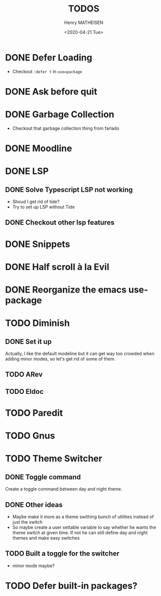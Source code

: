 #+TITLE: TODOS
#+DATE: <2020-04-21 Tue>
#+AUTHOR: Henry MATHEISEN
#+LANGUAGE: en

* DONE Defer Loading

- Checkout =:defer t= in =use=package=

* DONE Ask before quit
* DONE Garbage Collection

- Checkout that garbage collection thing from farlado

* DONE Moodline
* DONE LSP

** DONE Solve Typescript LSP not working

- Shoud I get rid of tide?
- Try to set up LSP without Tide

** DONE Checkout other lsp features

* DONE Snippets
* DONE Half scroll à la Evil
* DONE Reorganize the emacs use-package
* TODO Diminish

** DONE Set it up

Actually, I like the default modeline but it can get way too crowded
when adding minor modes, so let's get rid of some of them.

** TODO ARev
** TODO Eldoc

* TODO Paredit
* TODO Gnus
* TODO Theme Switcher

** DONE Toggle command

Create a toggle command between day and night theme.

** DONE Other ideas

- Maybe make it more as a theme swithing bunch of utilities instead of
  just the switch
- So maybe create a user settable variable to say whether he wants the
  theme switch at given time.  If not he can still define day and
  night themes and make easy switches

** TODO Built a toggle for the switcher

- minor mode maybe?

* TODO Defer built-in packages?
